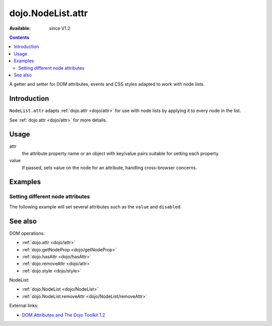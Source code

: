 .. _dojo/NodeList/attr:

dojo.NodeList.attr
==================

:Available: since V1.2

.. contents::
   :depth: 2

A getter and setter for DOM attributes, events and CSS styles adapted to work with node lists.


============
Introduction
============

``NodeList.attr`` adapts :ref:`dojo.attr <dojo/attr>` for use with node lists by applying it to every node in the list.

See :ref:`dojo.attr <dojo/attr>` for more details.


=====
Usage
=====

.. code-block :: javascript
 :linenos:

 dojo.query(sel).attr(attr, value);

attr
  the attribute property name or an object with key/value pairs suitable for setting each property.

value
  If passed, sets value on the node for an attribute, handling cross-browser concerns.


========
Examples
========

Setting different node attributes
---------------------------------

The following example will set several attributes such as the ``value`` and ``disabled``.

.. cv-compound::

  .. cv:: javascript

    <script type="text/javascript">
      function enable(){
        dojo.query("input").attr("disabled", false);
      }
      function disableAndSet(){
        dojo.query("input").attr({
          disabled: true,
          value:    "cool, eh?"
        });
      }
    </script>

  .. cv:: html

    <p><input name="one"></p>
    <p><input name="two"></p>
    <p><input name="three"></p>
    <p><button onclick="enable();">Enable</button></p>
    <p><button onclick="disableAndSet();">Disable &amp; Set</button></p>


========
See also
========

DOM operations:

* :ref:`dojo.attr <dojo/attr>`
* :ref:`dojo.getNodeProp <dojo/getNodeProp>`
* :ref:`dojo.hasAttr <dojo/hasAttr>`
* :ref:`dojo.removeAttr <dojo/attr>`
* :ref:`dojo.style <dojo/style>`

NodeList:

* :ref:`dojo.NodeList <dojo/NodeList>`
* :ref:`dojo.NodeList.removeAttr <dojo/NodeList/removeAttr>`

External links:

* `DOM Attributes and The Dojo Toolkit 1.2 <http://www.sitepen.com/blog/2008/10/23/dom-attributes-and-the-dojo-toolkit-12/>`_

